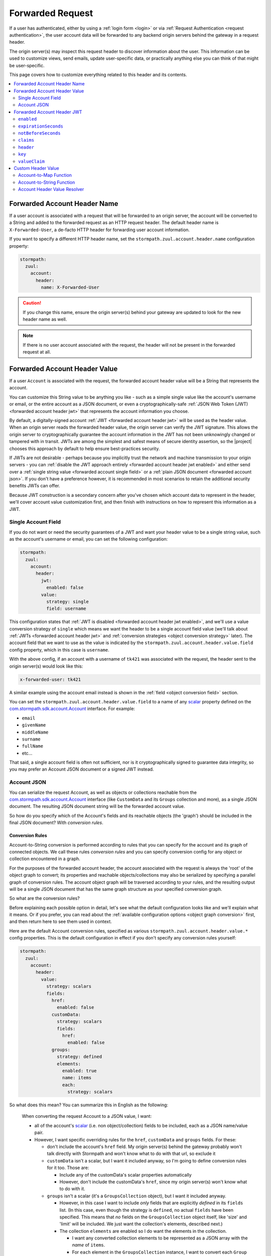 .. _forwarded request:

Forwarded Request
=================

If a user has authenticated, either by using a :ref:`login form <login>` or via
:ref:`Request Authentication <request authentication>`, the user account data will be forwarded to any backend
origin servers behind the gateway in a request header.

The origin server(s) may inspect this request header to discover information about the user.  This information can
be used to customize views, send emails, update user-specific data, or practically anything else you can think of that
might be user-specific.

This page covers how to customize everything related to this header and its contents.

.. contents::
   :local:
   :depth: 2

Forwarded Account Header Name
-----------------------------

If a user account is associated with a request that will be forwarded to an origin server, the account will be
converted to a String and added to the forwarded request as an HTTP request header.  The default header name is
``X-Forwarded-User``, a de-facto HTTP header for forwarding user account information.

If you want to specify a different HTTP header name, set the ``stormpath.zuul.account.header.name`` configuration property:

.. code-block:: yaml

   stormpath:
     zuul:
       account:
         header:
           name: X-Forwarded-User

.. caution::

   If you change this name, ensure the origin server(s) behind your gateway are updated to look for the new header name as well.

.. note::

   If there is no user account associated with the request, the header will not be present in the forwarded request at all.

Forwarded Account Header Value
------------------------------

If a user ``Account`` is associated with the request, the forwarded account header value will be a String that represents the
account.

You can customize this String value to be anything you like - such as a simple single value like the account's username
or email, or the entire account as a JSON document, or even a cryptographically-safe
:ref:`JSON Web Token (JWT) <forwarded account header jwt>` that represents the account information you choose.

By default, a digitally-signed account :ref:`JWT <forwarded account header jwt>` will be used as the header value.
When an origin server reads the forwarded header value, the origin server can verify the JWT signature.  This allows
the origin server to cryptographically guarantee the account information in the JWT has not been unknowingly changed or
tampered with in transit. JWTs are among the simplest and safest means of secure identity assertion, so the
|project| chooses this approach by default to help ensure best-practices security.

If JWTs are not desirable - perhaps because you implicitly trust the network and machine transmission to your origin
servers - you can :ref:`disable the JWT approach entirely <forwarded account header jwt enabled>` and either send over a
:ref:`single string value <forwarded account single field>` or a :ref:`plain JSON document <forwarded account json>`.
If you don't have a preference however, it is recommended in most scenarios to retain the additional security benefits
JWTs can offer.

Because JWT construction is a secondary concern after you've chosen which account data to represent in the header, we'll
cover account value customization first, and then finish with instructions on how to represent this information as a JWT.

.. _forwarded account single field:

Single Account Field
^^^^^^^^^^^^^^^^^^^^

If you do not want or need the security guarantees of a JWT and want your header value to be a single string value,
such as the account's username or email, you can set the following configuration:

.. code-block:: yaml

   stormpath:
     zuul:
       account:
         header:
           jwt:
             enabled: false
           value:
             strategy: single
             field: username


This configuration states that :ref:`JWT is disabled <forwarded account header jwt enabled>`, and we'll use a value
conversion strategy of ``single`` which means we want the header to be a single account field value (we'll talk about
:ref:`JWTs <forwarded account header jwt>` and :ref:`conversion strategies <object conversion strategy>` later).  The
account field that we want to use as the value is indicated by the ``stormpath.zuul.account.header.value.field``
config property, which in this case is ``username``.

With the above config, if an account with a username of ``tk421`` was associated with the request, the header sent to
the origin server(s) would look like this:

.. code-block:: properties

   x-forwarded-user: tk421

A similar example using the account email instead is shown in the :ref:`field <object conversion field>` section.

You can set the ``stormpath.zuul.account.header.value.field`` to a name of any `scalar`_ property defined on the
`com.stormpath.sdk.account.Account <https://docs.stormpath.com/java/apidocs/com/stormpath/sdk/account/Account.html>`_
interface.  For example:

* ``email``
* ``givenName``
* ``middleName``
* ``surname``
* ``fullName``
* etc...

That said, a single account field is often not sufficient, nor is it cryptographically signed to guarantee data
integrity, so you may prefer an Account JSON document or a signed JWT instead.

.. _forwarded account json:

Account JSON
^^^^^^^^^^^^

You can serialize the request Account, as well as objects or collections reachable from the
`com.stormpath.sdk.account.Account <https://docs.stormpath.com/java/apidocs/com/stormpath/sdk/account/Account.html>`_
interface (like ``CustomData`` and its ``Groups`` collection and more), as a single JSON
document. The resulting JSON document string will be the forwarded account value.

So how do you specify which of the Account's fields and its reachable objects (the 'graph') should be included in the
final JSON document?  With *conversion rules*.

.. _conversion rules:

Conversion Rules
""""""""""""""""

Account-to-String conversion is performed according to rules that you can specify for the account and
its graph of connected objects.  We call these rules *conversion rules*  and you can specify conversion config for any
object or collection encountered in a graph.

For the purposes of the forwarded account header, the account associated with the
request is always the 'root' of the object graph to convert; its properties and reachable objects/collections may also be
serialized by specifying a parallel graph of conversion rules.  The account object graph will be traversed according to
your rules, and the resulting output will be a single JSON document that has the same graph structure as your
specified conversion graph.

So what are the conversion rules?

Before explaining each possible option in detail, let's see what the default configuration looks like and we'll
explain what it means. Or if you prefer, you can read about the
:ref:`available configuration options <object graph conversion>` first, and then return here to see
them used in context.

Here are the default Account conversion rules, specified as various ``stormpath.zuul.account.header.value.*`` config
properties.  This is the default configuration in effect if you don't specify any conversion rules yourself:

.. code-block:: yaml

   stormpath:
     zuul:
       account:
         header:
           value:
             strategy: scalars
             fields:
               href:
                 enabled: false
               customData:
                 strategy: scalars
                 fields:
                   href:
                     enabled: false
               groups:
                 strategy: defined
                 elements:
                   enabled: true
                   name: items
                   each:
                     strategy: scalars


So what does this mean?  You can summarize this in English as the following:

.. epigraph::

   When converting the request Account to a JSON value, I want:

   - all of the account's `scalar`_ (i.e. non object/collection) fields to be included, each as a JSON name/value pair.

   - However, I want specific overriding rules for the ``href``, ``customData`` and ``groups`` fields.  For these:

     - don't include the account's ``href`` field.  My origin server(s) behind the gateway probably won't talk
       directly with Stormpath and won't know what to do with that url, so exclude it

     - ``customData`` isn't a scalar, but I want it included anyway, so I'm going to define conversion rules for it
       too.  Those are:

       - Include any of the customData's scalar properties automatically

       - However, don't include the customData's ``href``, since my origin server(s) won't know what to do with it.

     - ``groups`` isn't a scalar (it's a ``GroupsCollection`` object), but I want it included anyway.

       - However, in this case I want to include *only* fields that are explicitly *defined* in its ``fields``
         list.  (In this case, even though the strategy is ``defined``, no actual ``fields`` have been specified.
         This means that *no* fields on the ``GroupsCollection`` object itself, like 'size' and 'limit' will be
         included.  We just want the collection's elements, described next.)

       - The collection ``elements`` are enabled so I do want the elements in the collection.

         - I want any converted collection elements to be represented as a JSON array with the *name* of ``items``.

         - For ``each`` element in the ``GroupsCollection`` instance, I want to convert each ``Group`` object,
           including each group's *scalar* properties.


Here is an example of what the resulting JSON would look like, pretty printed for readability (to reduce the number of
bytes transmitted over the network, the actual value won't be pretty-printed):

.. code-block:: json

   {
     "username": "tk421",
     "email": "tk421@galacticempire.com",
     "givenName": "TK421",
     "middleName": null,
     "surname": "Stormtrooper",
     "fullName": "TK421 Stormtrooper",
     "status":"ENABLED",
     "createdAt": "2016-12-15T19:58:55.272Z",
     "modifiedAt":"2016-12-15T19:59:23.729Z",
     "passwordModifiedAt": "2016-12-15T19:58:55.000Z",
     "emailVerificationToken": null,
     "customData": {
       "createdAt": "2016-12-15T19:58:55.272Z",
       "modifiedAt":"2016-12-15T19:59:23.729Z",
       "favoriteColor": "Blaster Black"
     },
     "groups": {
       "items": [
         {
           "name": "dsguards",
           "description": "Death Star Guards",
           "status": "ENABLED",
           "createdAt": "2016-12-28T00:34:46.453Z",
           "modifiedAt":"2016-12-28T00:34:46.453Z"
         },
         {
           "name": "troopers",
           "description": "All stormtroopers",
           "status": "ENABLED",
           "createdAt": "2016-12-28T00:34:07.222Z",
           "modifiedAt":"2016-12-28T00:34:07.222Z"
         }
       ]
     }
   }


As you can see, the output JSON graph mirrors the conversion rules graph above.

Now that we've seen a good example, let's cover all the possible conversion config properties to explain their
functionality.  You may find the :ref:`strategy <object conversion strategy>` particularly helpful.

.. _object graph conversion:

.. contents::
   :local:
   :depth: 1

.. _collection conversion each:

``each``
""""""""

The ``each`` conversion property may only be specified as a nested property of an ``elements`` block.

If specified, the ``each`` property value is a conversion rule block that indicates how to
convert/serialize each element in the collection.

If you do not specify an ``each`` configuration block, default conversion rules apply for any encountered element
object.

.. _collection conversion elements:

``elements``
""""""""""""

The ``elements`` conversion property may only be specified when the object encountered is a Collection.

Unlike a standard conversion block, it supports only 3 nested config properties:  ``name``, ``enabled`` and ``each``.
Unless overridden, the default ``name`` of the elements array in the rendered JSON is ``items``.

In the following example, the ``groups`` field is a collection, so it can support the ``elements`` definition
(which in turn uses an ``each`` definition):

.. code-block:: yaml
   :emphasize-lines: 9-12

   stormpath:
     zuul:
       account:
         header:
           value:
             fields:
               groups:
                 strategy: defined
                 elements:
                   name: items
                   each:
                     strategy: scalars


This would result in the following JSON (other properties omitted for brevity):

.. code-block:: javascript

   {
     // ... omitted for brevity ...
     "groups": {
       "items": [
         {
           // ... ommitted for brevity ...
         },
         {
           // ... ommitted for brevity ...
         }
       ]
     }
   }

Notice this creates a ``groups`` JSON property, which is an object, and within that object, wraps the elements in
an ``items`` array.

.. _object wraps array:

Object Wraps Array
++++++++++++++++++

We typically recommend keeping this 'object wraps array' strategy for collections - it allows for adding properties
to the collection object itself in the future (like ``size`` or ``limit``, etc) whereas raw JSON arrays cannot
support this.

That said, what if you didn't care about potential additional collection properties in the future, and you just wanted
the collection to be a raw JSON array?  You can use a ``strategy`` of ``list``.  For example:

.. code-block:: yaml
   :emphasize-lines: 8

   stormpath:
     zuul:
       account:
         header:
           value:
             fields:
               groups:
                 strategy: list
                 elements:
                   each:
                     strategy: scalars

This results in the following JSON (other properties omitted for brevity):

.. code-block:: javascript

   {
     // ... omitted for brevity ...
     "groups": [
       {
         // ... ommitted for brevity ...
       },
       {
         // ... ommitted for brevity ...
       }
     ]
   }


Notice the resulting JSON - ``groups`` is not an object with a nested ``items`` array - it is just an array.

.. caution::

   We typically recommend that you *DO NOT* use the ``list`` strategy if forward-compatibility is
   important to you: JSON arrays are inflexible and cannot support additional properties over time, whereas JSON
   objects are flexible and allow for future property expansion.

   However, the ``list`` strategy could be useful if your account JSON must adhere to an existing or legacy structure
   that your origin servers expect.


.. _object conversion enabled:

``enabled``
"""""""""""

The ``enabled`` conversion property indicates if the field will be included in the output sent to the origin server.  If
the value is ``false``, that field will not be included at all in the output sent to the origin server.  The default
value is ``true``.

.. _object conversion field:

``field``
"""""""""

The ``field`` conversion property is only evaluated when using the ``single`` strategy.  It defines which
field on the target object should be used as the value in the rendered output.

For example, the following config says "Use the account's email address as the single value for the forwarded
account header":

.. code-block:: yaml
   :emphasize-lines: 8-9

   stormpath:
     zuul:
       account:
         header:
           jwt:
             enabled: false
           value:
             strategy: single
             field: email

With the above config, if an account with an email of ``tk421@galacticempire.com`` was associated with the request,
the header sent to the origin server(s) would look like this:

.. code-block:: properties

   x-forwarded-user: tk421@galacticempire.com

.. _object conversion fields:

``fields``
""""""""""

``fields`` is a conversion property that is a map of named fields to conversion rules.  Each named field corresponds
to a field on the encountered object being serialized.  Each mapped value is a conversion rule/block that defines
how that named field should be serialized.

Fields explicitly defined in the ``fields`` map always override the default ``strategy``.

In the following example, the Account's ``href`` and ``customData`` fields have explicit conversion rules that override
the specified ``scalars`` strategy:

.. code-block:: yaml
   :emphasize-lines: 7-11

   stormpath:
     zuul:
       account:
         header:
           value:
             strategy: scalars
             fields:
               href:
                 enabled: false
               customData:
                 strategy: scalars



Don't forget that a ``fields`` map can be specified for any reachable object or collection, not just the root account
object.

.. _object conversion name:

``name``
""""""""

The ``name`` conversion property allows you to define a different name for the encountered field if you do not like the
default field name.  Consider the following example:

.. code-block:: yaml
   :emphasize-lines: 8,10

   stormpath:
     zuul:
       account:
         header:
           value:
             fields:
               givenName:
                 name: firstName
               surname:
                 name: lastName


This configuration results in the following example JSON.

.. code-block:: json
   :emphasize-lines: 4,6

   {
     "username": "tk421",
     "email": "tk421@galacticempire.com",
     "firstName": "TK421",
     "middleName": null,
     "lastName": "Stormtrooper",
     "fullName": "TK421 Stormtrooper",
     "status":"ENABLED",
     "createdAt": "2016-12-15T19:58:55.272Z",
     "modifiedAt":"2016-12-15T19:59:23.729Z",
     "passwordModifiedAt": "2016-12-15T19:58:55.000Z",
     "emailVerificationToken": null,
   }

As per the above override configuration, the member that ordinarily would have been named ``givenName`` is now
named ``firstName`` and the member that would have been named ``surname`` is now ``lastName``.

If the ``name`` conversion property is unspecified, the default field name will be used.

**elements name**

If you specify the ``name`` conversion property as a child of an ``elements`` property, that name reflects the name
given to the array member *within* the collection JSON object.  If you do not specify an ``elements name``, the
default value is ``items``, resulting in the following structure:

.. code-block:: javascript

   {
     // ... omitted for brevity ...
     "groups": {
       "items": [
         {
           // ... ommitted for brevity ...
         },
         {
           // ... ommitted for brevity ...
         }
       ]
     }
   }

Here is an example of changing a collection's ``field name`` and its ``elements name`` and the resulting JSON, so
you can see the difference between the two:

.. code-block:: yaml
   :emphasize-lines: 8

      stormpath:
        zuul:
          account:
            header:
              value:
                fields:
                  groups:
                    name: my_groups
                    elements:
                      name: my_array

This config results in the following:

.. code-block:: javascript

   {
     // ... omitted for brevity ...
     "my_groups": {
       "my_array": [
         {
           // ... ommitted for brevity ...
         },
         {
           // ... ommitted for brevity ...
         }
       ]
     }
   }


See the difference?  The JSON member name of the *collection object itself* is now ``my_groups`` and the member name
of the JSON array that contains just the elements is now ``my_array``.

So in summary, a ``field name`` controls the name of the field.  If the field is a collection, the ``elements name``
controls the name of the elements array within the field/object.

Why wrap the array in an object?  Why not just have it be a simple array?  See the
:ref:`elements <collection conversion elements>` and :ref:`Object Wraps Array <object wraps array>` sections for more
information on backwards-compatibility safety.

.. _object conversion strategy:

``strategy``
""""""""""""

The ``strategy`` conversion property specifies the *general* strategy of how to convert an encountered
object or collection.  It would be burdensome to have to specify *every* *single* *field* that you want to include, so
the ``strategy`` concept is a shortcut that allows you to define a general approach to simplify your configuration.

The ``strategy`` property is an enum and may have one of the following values:

===========  ===========================================================================================================
Value        Description
===========  ===========================================================================================================
``DEFINED``  Only fields explicitly defined in the ``fields`` section will be evaluated for inclusion in the JSON
             output.  Any fields not explicitly defined in the ``fields`` section *WILL NOT* be included in the
             converted JSON output.
``SINGLE``   The conversion output should be just one of the source object's field values.  The name of the single
             field to include is defined by the ``field`` configuration property.
``SCALARS``  All of the source object's `scalar`_ values should be included in the output. A scalar value is any single
             value that is not a Collection, Map or compound/complex object.  This is the default strategy if you do
             not specify one.
``LIST``     Only usable only if the source object is a Collection resource, this strategy ensures that the
             converted output is the raw List of the collection's elements only, instead of an Object that reflects the
             Collection itself (and its list of elements).  In other words, the converted output will not reflect any
             properties of the Collection resource itself - only its elements represented as a single List.  If the
             source object is not a Collection resource/instance, this strategy is ignored.
``ALL``      Indicates that *ALL* fields of the source object should be in the output.  Be careful when
             choosing this strategy as the output could be sufficiently larger than desired.  Larger outputs increase
             the amount of data sent to the origin server(s) on every request.
===========  ===========================================================================================================

Unless overridden for a particular/named field, ``SCALARS`` is the default strategy for all encountered objects.

.. _forwarded account header jwt:

Forwarded Account Header JWT
----------------------------

By default, a digitally-signed account `JSON Web Token (JWT)`_ will be used as the HTTP header value.  When an origin
server reads the forwarded HTTP header value, the origin server can verify the JWT's signature.  This allows the origin
server to cryptographically guarantee the account information in the JWT has not been uknowingly changed or tampered
with in transit. JWTs are among the simplest and safest means of secure identity assertion, so the |project| chooses
this approach to ensure best-in-class security by default.

If JWTs are not desirable - perhaps because you implicitly trust the network and machine transmission to your origin
servers - you can disable the JWT approach entirely (see the :ref:`enabled <forwarded account header jwt enabled>`
property below) and instead send a simple string value or JSON document as documented above  If you don't have a
preference however, it is recommended in most scenarios to retain the added security that JWTs can offer.

.. tip::

   The JWT will contain the :ref:`Account JSON as defined above <forwarded account json>`, so you have full control
   over the JWT contents.

The remaining part of this page documents which configuration properties are available to you so you can customize
the account JWT sent to origin servers if desired.

.. _forwarded account header jwt enabled:

``enabled``
^^^^^^^^^^^

If you do not want the forwarded account header value to be a JWT, set the
``stormpath.zuul.account.header.jwt.enabled`` property to ``false``:

.. code-block:: yaml

   stormpath:
     zuul:
       account:
         header:
           jwt:
             enabled: false

This ensures the header value is *NOT* a JWT, but either an :ref:`Account JSON document <forwarded account json>` or a
:ref:`single string value <forwarded account single field>` as documented above, but beware of the security implications.

By default, JWT ``enabled`` is ``true``.

``expirationSeconds``
^^^^^^^^^^^^^^^^^^^^^

You can specify when the JWT expires (and is no longer usable by origin servers) by specifying the
``stormpath.zuul.account.header.jwt.expirationSeconds`` property.

The value is a ``long`` that indicates the number of **seconds** (*not* milliseconds!) that the JWT should be usable
after creation.

This number is added to the JWT's creation timestamp (again in seconds), and the resulting timestamp is converted to a date
and set as the JWT ``exp`` claim.

This value is ``null`` by default, indicating that the forwarded account header JWTs do not expire by default, but
we recommended that you set a value (e.g. one hour = 3600 seconds) as indefinite JWTs are often not desirable in
security contexts.  For example:

.. code-block:: yaml

   stormpath:
     zuul:
       account:
         header:
           jwt:
             expirationSeconds: 3600


``notBeforeSeconds``
^^^^^^^^^^^^^^^^^^^^

You can specify a minimum timestamp of when the JWT is allowed to be used by the origin servers by
specifying the ``stormpath.zuul.account.header.jwt.notBeforeSeconds`` property.

The value is a ``long`` that indicates the number of **seconds** (*not* milliseconds!) that will be added
(or subtracted if negative) to the JWT's creation timestamp.  The resulting timestamp is converted to a date and set
as the JWT ``nbf`` claim.

This value is ``null`` by default, indicating that the forwarded account header JWTs do not have an ``nbf`` timestamp
by default.

Here is an example that states that an ``nbf`` claim should exist, and it should be the same timestamp as the JWT's
creation timestamp. (This has the effect of ensuring that origin servers do not process JWTs with timestamps that are
out of sync with origin server clocks, which may or may not be desirable depending on your use case):


.. code-block:: yaml

   stormpath:
     zuul:
       account:
         header:
           jwt:
             notBeforeSeconds: 0


``claims``
^^^^^^^^^^

You can set custom name/value pairs that should appear in the JWT's claims via the
``stormpath.zuul.account.header.jwt.claims`` property.  For example:

.. code-block:: yaml
   :emphasize-lines: 6-8

   stormpath:
     zuul:
       account:
         header:
           jwt:
             claims:
               iss: my gateway
               aud: my origin server


This configuration would result in a JWT claims that, if inspected, would have a structure similar to the
following:

.. code-block:: javascript
   :emphasize-lines: 3-4

   {
     "iat": 1482972605,
     "iss": "my gateway",
     "aud": "my origin server",
     // ... other claims/Account fields omitted for brevity ...
   }


Notice that your configured custom name/value pairs are in the claims, in addition to other runtime-specific values.

.. note::

   ``stormpath.zuul.account.header.jwt.claims`` name/value pairs represent JWT claims *default* values.  Any specific
   runtime-determined claim value with the same name (such as ``iat`` or ``exp``) will replace (overwrite) your
   custom defaults.

``header``
^^^^^^^^^^

You can set custom name/value pairs that should appear in the JWT's header via the
``stormpath.zuul.account.header.jwt.header`` property.  For example:

.. code-block:: yaml
   :emphasize-lines: 6-8

      stormpath:
        zuul:
          account:
            header:
              jwt:
                header:
                  foo: bar
                  hello: world


This configuration would result in a JWT header that, if inspected, would have a structure similar to the following:

.. code-block:: javascript
   :emphasize-lines: 3-4

      {
        "alg": "HS256",
        "foo": "bar",
        "hello": "world"
        // ... other header fields omitted for brevity ...
      }


Notice that your configured custom name/value pairs are in the header, in addition to other runtime-specific values.

.. note::

   ``stormpath.zuul.account.header.jwt.header`` name/value pairs represent JWT header *default* values.  Any specific
   runtime-determined header value with the same name (such as ``kid`` or ``alg``) will replace (overwrite) your
   custom defaults.

``key``
^^^^^^^

You may configure the signing key used to cryptographically sign the JWT via various
``stormpath.zuul.account.header.jwt.key.*`` properties.  They are:

.. contents::
   :local:
   :depth: 1

.. tip::

   If you do not specify a signing key, the secret from Stormpath Client API Key used to bootstrap the
   |project| will be used as the default signing key.  In this case, the JWT will have a ``kid`` (Key ID) header
   value equal to the HREF (URL) of that Stormpath API Key.

   However, it is probably unlikely that your backend origin servers will have this same key configured, so they will
   not be able to verify the JWT's digital signature.

   To avoid JWT key/parsing errors in your origin servers, we recommend that specify your own signing key via
   the :ref:`stormpath.zuul.account.header.jwt.key.value property <forwarded account signing key value>` or by
   defining the :ref:`stormpathForwardedAccountJwtSigningKey <forwarded account signing key bean>` bean.

   Also please see the :ref:`signing key alg <forwarded account signing key alg>` section for more information.


.. _forwarded account signing key alg:

``alg``
"""""""

You can specify which digital signature algorithm is used to sign the JWT by setting the
``stormpath.zuul.account.header.jwt.key.alg`` property to one of the following supported values:

=========  ================  ==============================================
Value      Algorithm Family  Description
=========  ================  ==============================================
``HS256``  HMAC              HMAC using SHA-256
``HS384``  HMAC              HAMC using SHA-384
``HS512``  HMAC              HMAC using SHA-512
``RS256``  RSA               RSASSA-PKCS-v1_5 using SHA-256
``RS384``  RSA               RSASSA-PKCS-v1_5 using SHA-384
``RS512``  RSA               RSASSA-PKCS-v1_5 using SHA-512
``PS256``  RSA               RSASSA-PSS using SHA-256 and MGF1 with SHA-256
``PS384``  RSA               RSASSA-PSS using SHA-384 and MGF1 with SHA-384
``PS512``  RSA               RSASSA-PSS using SHA-512 and MGF1 with SHA-512
``ES256``  Elliptic Curve    ECDSA using P-256 and SHA-256
``ES384``  Elliptic Curve    ECDSA using P-384 and SHA-384
``ES512``  Elliptic Curve    ECDSA using P-512 and SHA-512
=========  ================  ==============================================


For example:

.. code-block:: yaml

   stormpath:
     zuul:
       account:
         header:
           jwt:
             key:
               alg: HS256


If you are using an HMAC algorithm by specifying ``HS256``, ``HS384``, or ``HS512``, you can provide your HMAC
symmetric key in one of two ways.  Either:

A. Set the ``stormpath.zuul.account.header.jwt.key.value`` and ``stormpath.zuul.account.header.jwt.key.encoding``
   config properties, or

B. Define the :ref:`stormpathForwardedAccountJwtSigningKey <forwarded account signing key bean>` bean.


**If you are not using an HMAC algorithm**, you **must** provide your signing key
by defining the :ref:`stormpathForwardedAccountJwtSigningKey <forwarded account signing key bean>` bean.


``enabled``
"""""""""""

You can disable the JWT signature process entirely (not use a key at all) by setting
``stormpath.zuul.account.header.jwt.key.enabled`` equal to ``false``:

.. code-block:: yaml

   stormpath:
     zuul:
       account:
         header:
           jwt:
             key:
               enabled: false


This will ensure that the JWT created is *NOT* digitally signed - it will be an
`Unsecured JWT <https://tools.ietf.org/html/rfc7519#section-6>`_. **We strongly recommend that you digitally sign JWTs for the security model that signed JWTs afford**.
However, unsecured JWTs could be useful in very specific circumstances specific to your application.
If you're unsure, we recommend that you *do not* set this property.


``encoding``
""""""""""""

If you specified the text value of your HMAC signing key via the ``stormpath.zuul.account.header.jwt.key.value`` property,
and that string is *not* Base64Url-encoded, you will need to set the ``stormpath.zuul.account.header.jwt.key.encoding``
property to indicate which encoding is used.  For example:

.. code-block:: yaml
   :emphasize-lines: 8

   stormpath:
     zuul:
       account:
         header:
           jwt:
             key:
               value: EQDGRjSpZB87/eWO42XQ7h7mfxk0EmF6ZDY0TDGdAoA=
               encoding: base64


The default/assumed encoding is ``base64url``.  There are two other supported encodings:

* ``base64``: standard Base64 encoding (not URL encoded)
* ``utf8``: direct UTF-8 bytes of the configured string, i.e. ``value.getBytes(StandardCharsets.UTF8)``

**CAUTION**: these 3 text encodings are not cryptographically secure.  Please see the
:ref:`key caution <forwarded account signing key value caution>` concerning key string values.

.. _forwarded account signing key value:

``value``
"""""""""

If you want to configure your HMAC signing key as a string, you can set the
``stormpath.zuul.account.header.jwt.key.value`` property.  For example:

.. code-block:: yaml

   stormpath:
     zuul:
       account:
         header:
           jwt:
             key:
               value: EQDGRjSpZB87_eWO42XQ7h7mfxk0EmF6ZDY0TDGdAoA


By default, the key value is expected to be a Base64Url string.  The |project| will then base64url-decode this value
at startup to obtain the raw signing key bytes used to compute the JWT signature.

If your value string is not Base64Url, you can specify the ``stormpath.zuul.account.header.jwt.key.encoding``
config property to indicate which encoding is used.

.. _forwarded account signing key value caution:

.. caution::

   **Base64, Base64Url and UTF-8 encoding DOES NOT imply encryption**.

   Anyone that can access the
   ``stormpath.zuul.account.header.jwt.key.value`` string value can use it to sign JWTs as you.  Keep this text string (and
   the configured property value) safe and secret.

   If you are uncomfortable embedding key strings in your configuration due to security concerns, we recommend
   any of three approaches:

   1.  Specify the ``stormpath.zuul.account.header.jwt.key.value`` value as an
       `external Spring Boot property <https://docs.spring.io/spring-boot/docs/current/reference/html/boot-features-external-config.html>`_.
       For example, set the ``STORMPATH_ZUUL_ACCOUNT_HEADER_JWT_KEY_K`` environment variable via an operations
       orchestration mechanism like Chef, Puppet or CloudFoundry that has access to secure/encrypted data store for
       such values.

   2.  Use `Spring Cloud Config Server <https://cloud.spring.io/spring-cloud-config/spring-cloud-config.html#_security>`_
       to securely represent key values as text properties in your config.  Spring Cloud Config Server will decrypt
       the text value just before giving it to the |project| so it may be used correctly.

   3.  Do not configure the ``stormpath.zuul.account.header.jwt.key.value`` property and instead define your own
       :ref:`stormpathForwardedAccountJwtSigningKey <forwarded account signing key bean>` bean.  You can then load the
       key bytes in whatever secure way you prefer.


``id``
""""""

When specifying a signing key, it is usually recommended to also specify a string identifier for the key in the JWT
header.  This allows JWT recipients (i.e. your origin servers) the ability to inspect the JWT header and identify which
signing key was used.  Based on this identifier, the JWT recipient can then look up the corresponding key
(or public key) to use in order to correctly verify the JWT's digital signature.

You can specify your signing key's id (the ``id`` param in the JWT header) by setting the
``stormpath.zuul.account.header.jwt.key.id`` configuration property.  For example:

.. code-block:: yaml

   stormpath:
     zuul:
       account:
         header:
           jwt:
             key:
               id: my signing key id


This will set the JWT's ``kid`` header accordingly.

Note that since it is a header, an alternative approach of accomplishing the same thing is to set it as a
``stormpath.zuul.account.header.jwt.header.kid`` name/value pair:

.. code-block:: yaml

   stormpath:
     zuul:
       account:
         header:
           jwt:
             header:
               kid: my signing key id


The first approach keeps the key id configuration 'close to' the other key parameters, which might be desirable
depending on preference.  Either approach accomplishes the same thing - feel free to use what you prefer.


``valueClaim``
^^^^^^^^^^^^^^

The ``valueClaim`` config properties allow you to control how the :ref:`Account JSON <forwarded account json>` is
represented inside the JWT.

By default, the :ref:`Account JSON <forwarded account json>` is represented under a single JWT claim named
``user``.  This results in JWT claims that look something like this:

.. code-block:: javascript
   :emphasize-lines: 5-12

   {
     "iat": 1482972605,
     "iss": "my gateway",
     "aud": "my origin server",
     "user": {
       "username": "tk421",
       "email": "tk421@galacticempire.com",
       "givenName": "TK421",
       "middleName": null,
       "surname": "Stormtrooper"
       // ... other Account fields omitted for brevity ...
     }
     // ... other JWT fields omitted for brevity ...
   }


As you can see, the user account JSON is reflected as a single ``user`` claim, and the entire user account can be
retrieved by a single lookup of that claim.  This helps keep your user account information 'clean' and separate from
other JWT claims like ``iat``, ``iss``, ``aud``, etc.

If you prefer, you can :ref:`change the claim name <forwarded account jwt valueclaim name>` or
:ref:`not use a claim at all <forwarded account jwt valueclaim enabled>`
via the respective nested ``name`` and ``enabled`` properties.

.. tip::

   For you JWT experts out there, you might want to know why we didn't represent the user account with the
   `JWT sub claim <https://tools.ietf.org/html/rfc7519#section-4.1.2>`_ .  The ``sub`` claim is the RFC-standard claim
   that defines the target identity of the JWT, and the user account is the identity we care about, right?  So why
   didn't we just use the default ``sub`` claim instead of ``user``?

   The reason is that the JWT RFC (`RFC 7519 <https://tools.ietf.org/html/rfc7519>`_) says that the value of the ``sub``
   claim must be a ``StringOrURI`` data type value, as defined in
   `RFC 7519 section 2 (Terminology) <https://tools.ietf.org/html/rfc7519#section-2>`_.  The user account JSON is a full
   JSON object structure, which is neither a String nor a URI as required by the RFC.  So, we choose a different
   claim name to avoid any parsing/validation errors that JWT libraries might enforce for that claim, and all is well.


.. _forwarded account jwt valueclaim enabled:

``enabled``
"""""""""""

The :ref:`Account JSON <forwarded account json>` is nested in the JWT claims as single claim named ``user`` by
default.

If you don't want to use a specific value claim at all, and instead prefer to have the account properties mixed
together with all other JWT claims (like ``iat``, ``iss`` and ``aud``), you can disable the value claim concept
entirely by setting ``stormpath.zuul.account.header.jwt.valueClaim.enabled`` to ``false``:

.. code-block:: yaml

   stormpath:
     zuul:
       account:
         header:
           jwt:
             valueClaim:
               enabled: false


After setting this property to ``false``, all user account JSON name/value pairs are added directly to the JWT claims,
making each account property a claim itself.  The account properties and any other JWT-related ones are all
intermixed and 'just claims' as far as the JWT is concerned.  For example:


.. code-block:: javascript

   {
     "iat": 1482972605,
     "iss": "my gateway",
     "aud": "my origin server",
     "username": "tk421",
     "email": "tk421@galacticempire.com",
     "givenName": "TK421",
     "middleName": null,
     "surname": "Stormtrooper"
     // ... any other JWT or Account claims omitted for brevity ...
   }


.. _forwarded account jwt valueclaim name:

``name``
""""""""

The single value claim is named ``user`` by default.  You can change this name if you prefer by setting the
``stormpath.zuul.account.header.jwt.valueClaim.name`` config property.  For example:

.. code-block:: yaml

   stormpath:
     zuul:
       account:
         header:
           jwt:
             valueClaim:
               name: userAccount

This would result in JWT claims that look something like this:

.. code-block:: javascript
   :emphasize-lines: 5

   {
     "iat": 1482972605,
     "iss": "my gateway",
     "aud": "my origin server",
     "userAccount": {
       "username": "tk421",
       "email": "tk421@galacticempire.com",
       "givenName": "TK421",
       "middleName": null,
       "surname": "Stormtrooper"
       // ... other Account fields omitted for brevity ...
     }
     // ... other JWT fields omitted for brevity ...
   }


.. _forwarded account signing key bean:

Signing Key Bean
""""""""""""""""

If you are using an RSA or Elliptic Curve private key to sign the JWT, or you just prefer to specify your signing key
as a bean, you must provide the key by defining a ``stormpathForwardedAccountJwtSigningKey`` bean in your Spring
configuration:

.. code-block:: java

    @Bean
    public java.security.Key stormpathForwardedAccountJwtSigningKey() {
        //load the RSA or Elliptic Curve private key here and return it.
    }


You can also define this bean to provide your symmetric key for HMAC algorithms as well if you prefer not to
configure the HMAC signing key using the ``stormpath.zuul.account.header.jwt.key.value`` config property.


Custom Header Value
-------------------

Finally, if *none* of the above options are sufficient for you, don't worry, we still have you covered.  You can still
create any string you want as the header value with a little custom code.  You have three easy options:

1.  If you don't need access to the HttpServletRequest/Response pair and want to convert the Account to a
    Map that will be automatically turned into JSON or a JWT for you, you can define your own
    :ref:`account-to-map conversion function <forwarded account map function>` bean.

2.  If you don't need access to the HttpServletRequest/Response pair and want to do the full account to final
    header String conversion logic yourself, you can define your own
    :ref:`account-to-string conversion function <forwarded account to string function>` bean.

3.  If you need access to the HttpServletRequest/Response during the account-to-string conversion process, you can
    define your own :ref:`stormpathForwardedAccountHeaderValueResolver` bean.

In any case you will need to add the proper bean in your gateway Spring config.

.. note::

   Remember that adding or changing any of these beans will probably require changes to your origin server(s) -
   the origin server(s) will need to understand how to read the final Account string value created by your
   conversion bean.


.. _forwarded account map function:

Account-to-Map Function
^^^^^^^^^^^^^^^^^^^^^^^

If you don't need access to the HttpServletRequest/Response pair, and you just want to be able to convert an ``Account``
instance to a ``Map<String,?>``, you can define your own ``stormpathForwardedAccountMapFunction`` bean:

.. code-block:: java

   @Bean
   public Function<Account, ?> stormpathForwardedAccountMapFunction() {
       return new MyAccountToMapFunction(); //implement me
   }


This bean/method must be named ``stormpathForwardedAccountMapFunction`` and the bean must implement the
``com.stormpath.sdk.lang.Function<Account,?>`` interface.

When the gateway determines that there is an account to forward to an origin server, your custom function will be
called with an ``Account`` instance and it will return a ``Map<String,?>`` result.

This resulting map will be
converted to a JSON document automatically, and then potentially converted to a JWT depending on the value of the
:ref:`stormpath.zuul.account.header.jwt.enabled <forwarded account header jwt enabled>` property (which is enabled by
default).  If JWT is enabled, you can :ref:`customize the JWT as documented <forwarded account header jwt>` above.

The final resulting JSON or JWT string will be the header value.

.. note::

   If the resulting Map is ``null`` or empty, the header will not be present in the forwarded request at all.


.. _forwarded account to string function:

Account-to-String Function
^^^^^^^^^^^^^^^^^^^^^^^^^^

If you don't need access to the HttpServletRequest/Response pair, and you just want to be able to convert an ``Account``
instance to a String, you can define your own ``stormpathForwardedAccountStringFunction`` bean:

.. code-block:: java

   @Bean
   public Function<Account, String> stormpathForwardedAccountStringFunction() {
       return new MyAccountToStringFunction(); //implement me
   }

This bean/method must be named ``stormpathForwardedAccountStringFunction`` and the bean must implement the
``com.stormpath.sdk.lang.Function<Account,String>`` interface.

When the gateway determines that there is an account to forward to an origin server, your custom function will be
called with an ``Account`` instance and it will return a ``String`` result.  This resulting string will be the
header value sent to your origin server(s).

.. note::

   If the resulting string is ``null`` or empty, the header will not be present in the forwarded request at all.


.. _stormpathForwardedAccountHeaderValueResolver:

Account Header Value Resolver
^^^^^^^^^^^^^^^^^^^^^^^^^^^^^

If you need access to the HttpServletRequest/Response pair during the account-to-string conversion process, you can
define your own ``stormpathForwardedAccountHeaderValueResolver`` bean.  Be sure to autowire the
``accountResolver`` bean so that you can look up the ``Account`` associated with the request.  For example:

.. code-block:: java
   :emphasize-lines: 1,2,14

   @Autowired
   private AccountResolver accountResolver;

   @Bean
   public Resolver<String> stormpathForwardedAccountHeaderValueResolver() {

       //implement me.  For example:

       return new Resolver<String>() {

            @Override
            public String get(HttpServletRequest request, HttpServletResponse response) {

                Account account = accountResolver.getAccount(request);

                //convert this account to a String and return it :)
            }
        }
   }

This bean/method must be named ``stormpathForwardedAccountHeaderValueResolver`` and the the bean must implement the
``com.stormpath.sdk.servlet.http.Resolver<String>`` interface.

When the gateway determines that the request should be filtered and has an account present, your custom Resolver's
``get`` method will be called and you can find the associated account with the autowired ``accountResolver`` bean.  Once
you have an account instance, you can convert it to a String and return it however you like.

.. note::

   If the resulting string is ``null`` or empty, the header will not be present in the forwarded request at all.


.. _JWT: https://stormpath.com/blog/beginners-guide-jwts-in-java
.. _JSON Web Token (JWT): https://stormpath.com/blog/beginners-guide-jwts-in-java
.. _scalar: http://softwareengineering.stackexchange.com/questions/238033/what-does-it-mean-when-data-is-scalar